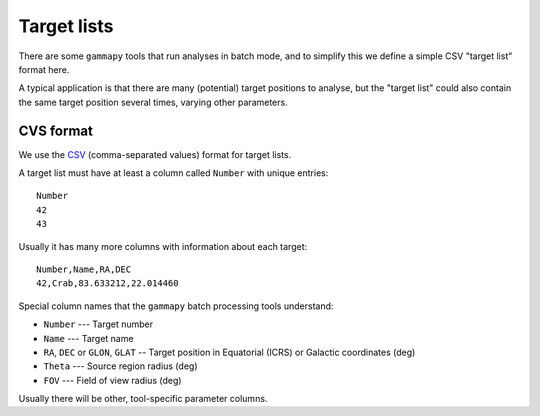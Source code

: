 Target lists
============

There are some ``gammapy`` tools that run analyses in batch mode,
and to simplify this we define a simple CSV "target list" format here.

A typical application is that there are many (potential) target positions to analyse,
but the "target list" could also contain the same target position several times,
varying other parameters.

CVS format
----------

We use the `CSV <http://en.wikipedia.org/wiki/Comma-separated_values>`_ (comma-separated values) format for target lists.

A target list must have at least a column called ``Number`` with unique entries::

   Number
   42
   43

Usually it has many more columns with information about each target::

   Number,Name,RA,DEC
   42,Crab,83.633212,22.014460

Special column names that the ``gammapy`` batch processing tools understand:

* ``Number`` --- Target number
* ``Name`` --- Target name
* ``RA``, ``DEC`` or ``GLON``, ``GLAT`` -- Target position in Equatorial (ICRS) or Galactic coordinates (deg)
* ``Theta`` --- Source region radius (deg)
* ``FOV`` --- Field of view radius (deg)

Usually there will be other, tool-specific parameter columns.
